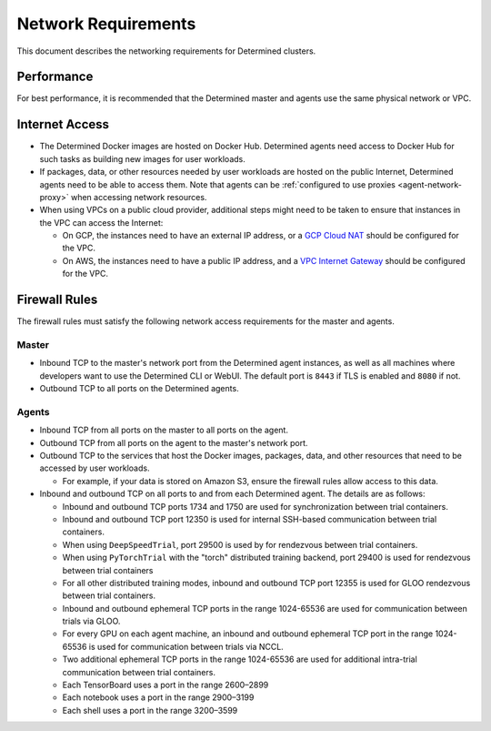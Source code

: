 .. _network-requirements:

#######################
  Network Requirements
#######################

This document describes the networking requirements for Determined clusters.

*********************
Performance
*********************

For best performance, it is recommended that the Determined master and agents use the same physical
network or VPC.

*********************
Internet Access
*********************

-  The Determined Docker images are hosted on Docker Hub. Determined agents need access to Docker
   Hub for such tasks as building new images for user workloads.

-  If packages, data, or other resources needed by user workloads are hosted on the public Internet,
   Determined agents need to be able to access them. Note that agents can be :ref:`configured
   to use proxies <agent-network-proxy>` when accessing network resources.

-  When using VPCs on a public cloud provider, additional steps might need to be taken to ensure that
   instances in the VPC can access the Internet:

   -  On GCP, the instances need to have an external IP address, or a `GCP Cloud NAT
      <https://cloud.google.com/nat/docs/overview>`_ should be configured for the VPC.

   -  On AWS, the instances need to have a public IP address, and a `VPC Internet Gateway
      <https://docs.aws.amazon.com/vpc/latest/userguide/VPC_Internet_Gateway.html>`_ should be
      configured for the VPC.

.. _firewall-rules:

*********************
Firewall Rules
*********************

The firewall rules must satisfy the following network access requirements for the master and agents.

Master
======

-  Inbound TCP to the master's network port from the Determined agent instances, as well as all
   machines where developers want to use the Determined CLI or WebUI. The default port is ``8443``
   if TLS is enabled and ``8080`` if not.

-  Outbound TCP to all ports on the Determined agents.

Agents
======

-  Inbound TCP from all ports on the master to all ports on the agent.

-  Outbound TCP from all ports on the agent to the master's network port.

-  Outbound TCP to the services that host the Docker images, packages, data, and other resources
   that need to be accessed by user workloads.

   -  For example, if your data is stored on Amazon S3, ensure the firewall rules allow access to
      this data.

-  Inbound and outbound TCP on all ports to and from each Determined agent. The details are as
   follows:

   -  Inbound and outbound TCP ports 1734 and 1750 are used for synchronization between trial
      containers.
   -  Inbound and outbound TCP port 12350 is used for internal SSH-based communication between trial
      containers.
   -  When using ``DeepSpeedTrial``, port 29500 is used by for rendezvous between trial containers.
   -  When using ``PyTorchTrial`` with the "torch" distributed training backend, port 29400 is used
      for rendezvous between trial containers
   -  For all other distributed training modes, inbound and outbound TCP port 12355 is used for GLOO
      rendezvous between trial containers.
   -  Inbound and outbound ephemeral TCP ports in the range 1024-65536 are used for communication
      between trials via GLOO.
   -  For every GPU on each agent machine, an inbound and outbound ephemeral TCP port in the range
      1024-65536 is used for communication between trials via NCCL.
   -  Two additional ephemeral TCP ports in the range 1024-65536 are used for additional intra-trial
      communication between trial containers.
   -  Each TensorBoard uses a port in the range 2600–2899
   -  Each notebook uses a port in the range 2900–3199
   -  Each shell uses a port in the range 3200–3599
